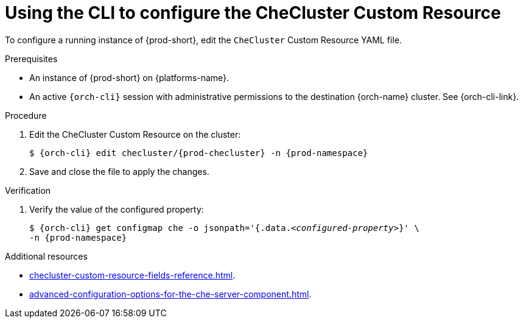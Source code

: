 :_content-type: PROCEDURE
:navtitle: Using the CLI to configure the CheCluster Custom Resource
:keywords: administration guide
:page-aliases: installation-guide:using-the-cli-to-configure-the-checluster-custom-resource, installation-guide:using-cli-to-configure-the-checluster-custom-resource 

[id="using-the-cli-to-configure-the-checluster-custom-resource_{context}"]
= Using the CLI to configure the CheCluster Custom Resource

To configure a running instance of {prod-short}, edit the `CheCluster` Custom Resource YAML file. 

.Prerequisites

* An instance of {prod-short} on {platforms-name}.

* An active `{orch-cli}` session with administrative permissions to the destination {orch-name} cluster. See {orch-cli-link}.

.Procedure

. Edit the CheCluster Custom Resource on the cluster:
+
[subs="+attributes"]
----
$ {orch-cli} edit checluster/{prod-checluster} -n {prod-namespace}
----

. Save and close the file to apply the changes.

.Verification

. Verify the value of the configured property:
+
[subs="+attributes,quotes"]
----
$ {orch-cli} get configmap che -o jsonpath='{.data._<configured-property>_}' \
-n {prod-namespace}
----

[role="_additional-resources"]
.Additional resources

* xref:checluster-custom-resource-fields-reference.adoc[].

* xref:advanced-configuration-options-for-the-che-server-component.adoc[].
